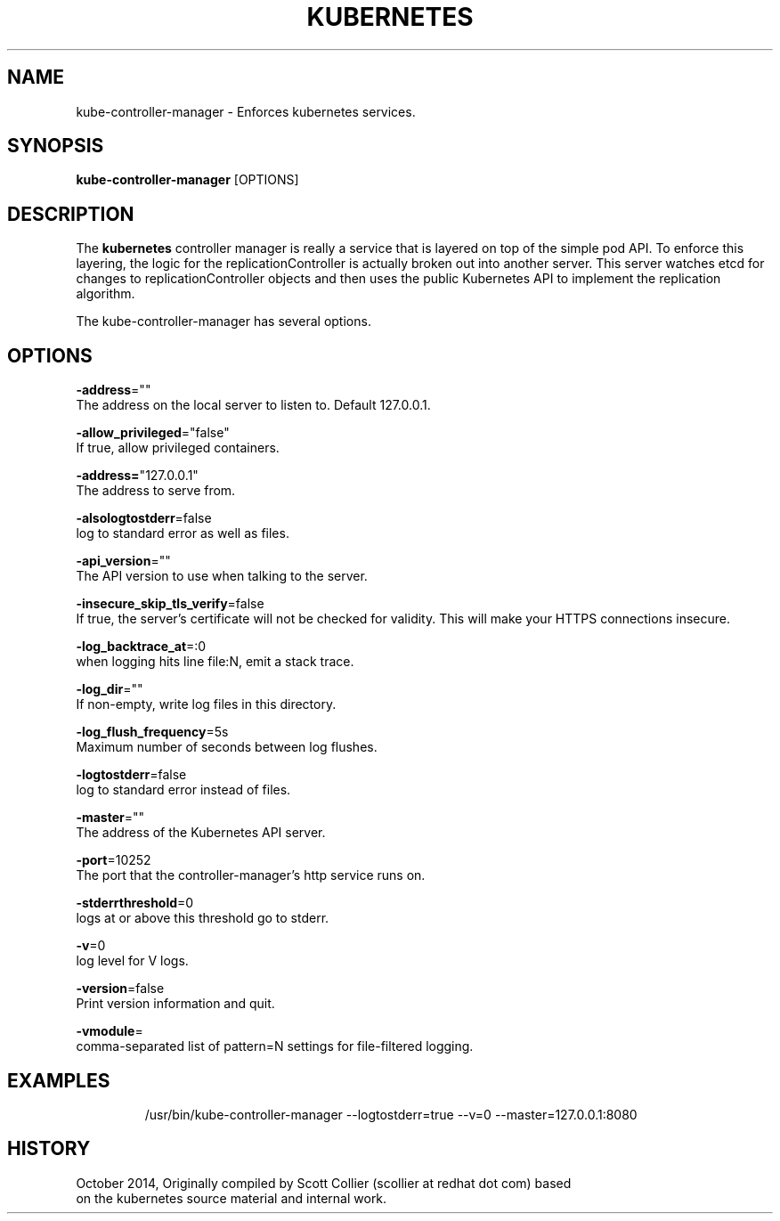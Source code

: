 .TH "KUBERNETES" "1" " kubernetes User Manuals" "Scott Collier" "October 2014"  ""

.SH NAME
.PP
kube\-controller\-manager \- Enforces kubernetes services.

.SH SYNOPSIS
.PP
\fBkube\-controller\-manager\fP [OPTIONS]

.SH DESCRIPTION
.PP
The \fBkubernetes\fP controller manager is really a service that is layered on top of the simple pod API. To enforce this layering, the logic for the replicationController is actually broken out into another server. This server watches etcd for changes to replicationController objects and then uses the public Kubernetes API to implement the replication algorithm.

.PP
The kube\-controller\-manager has several options.

.SH OPTIONS
.PP
\fB\-address\fP=""
    The address on the local server to listen to. Default 127.0.0.1.

.PP
\fB\-allow\_privileged\fP="false"
    If true, allow privileged containers.

.PP
\fB\-address=\fP"127.0.0.1"
    The address to serve from.

.PP
\fB\-alsologtostderr\fP=false
    log to standard error as well as files.

.PP
\fB\-api\_version\fP=""
    The API version to use when talking to the server.

.PP
\fB\-insecure\_skip\_tls\_verify\fP=false
    If true, the server's certificate will not be checked for validity. This will make your HTTPS connections insecure.

.PP
\fB\-log\_backtrace\_at\fP=:0
    when logging hits line file:N, emit a stack trace.

.PP
\fB\-log\_dir\fP=""
    If non\-empty, write log files in this directory.

.PP
\fB\-log\_flush\_frequency\fP=5s
    Maximum number of seconds between log flushes.

.PP
\fB\-logtostderr\fP=false
    log to standard error instead of files.

.PP
\fB\-master\fP=""
    The address of the Kubernetes API server.

.PP
\fB\-port\fP=10252
    The port that the controller\-manager's http service runs on.

.PP
\fB\-stderrthreshold\fP=0
    logs at or above this threshold go to stderr.

.PP
\fB\-v\fP=0
    log level for V logs.

.PP
\fB\-version\fP=false
    Print version information and quit.

.PP
\fB\-vmodule\fP=
    comma\-separated list of pattern=N settings for file\-filtered logging.

.SH EXAMPLES
.PP
.RS

.nf
/usr/bin/kube\-controller\-manager \-\-logtostderr=true \-\-v=0 \-\-master=127.0.0.1:8080

.fi

.SH HISTORY
.PP
October 2014, Originally compiled by Scott Collier (scollier at redhat dot com) based
 on the kubernetes source material and internal work.
